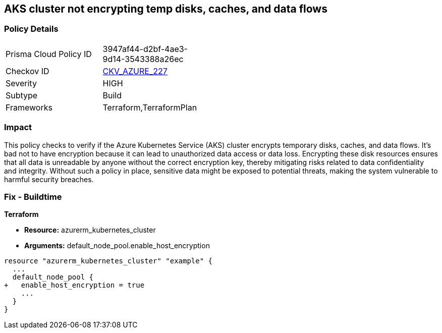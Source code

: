 
== AKS cluster not encrypting temp disks, caches, and data flows

=== Policy Details

[width=45%]
[cols="1,1"]
|===
|Prisma Cloud Policy ID
| 3947af44-d2bf-4ae3-9d14-3543388a26ec

|Checkov ID
| https://github.com/bridgecrewio/checkov/blob/main/checkov/terraform/checks/resource/azure/AKSEncryptionAtHostEnabled.py[CKV_AZURE_227]

|Severity
|HIGH

|Subtype
|Build

|Frameworks
|Terraform,TerraformPlan

|===

=== Impact
This policy checks to verify if the Azure Kubernetes Service (AKS) cluster encrypts temporary disks, caches, and data flows. It's bad not to have encryption because it can lead to unauthorized data access or data loss. Encrypting these disk resources ensures that all data is unreadable by anyone without the correct encryption key, thereby mitigating risks related to data confidentiality and integrity. Without such a policy in place, sensitive data might be exposed to potential threats, making the system vulnerable to harmful security breaches.

=== Fix - Buildtime

*Terraform*

* *Resource:* azurerm_kubernetes_cluster
* *Arguments:* default_node_pool.enable_host_encryption


[source,go]
----
resource "azurerm_kubernetes_cluster" "example" {
  ...
  default_node_pool {
+   enable_host_encryption = true
    ...
  }
}
----

